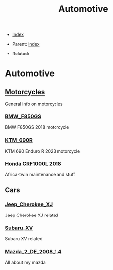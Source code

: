 #+TITLE: Automotive
#+DESCRIPTION:
#+KEYWORDS:
#+OPTIONS: ^:nil
#+STARTUP:  content


- [[wiki:index][Index]]

- Parent: [[wiki:index][index]]

- Related:

* Automotive

** [[wiki:Motorcycles][Motorcycles]]
   General info on motorcycles

*** [[wiki:BMW_F850GS][BMW_F850GS]]
   BMW F850GS 2018 motorcycle
*** [[wiki:KTM_690R][KTM_690R]]
   KTM 690 Enduro R 2023 motorcycle
*** [[wiki:Honda_CRF1000L][Honda CRF1000L 2018]]
   Africa-twin maintenance and stuff
** Cars

*** [[wiki:Jeep_Cherokee_XJ][Jeep_Cherokee_XJ]]
    Jeep Cherokee XJ related
*** [[wiki:Subaru_XV][Subaru_XV]]
    Subaru XV related
*** [[wiki:Mazda_2_DE_2008_1.4][Mazda_2_DE_2008_1.4]]
    All about my mazda
